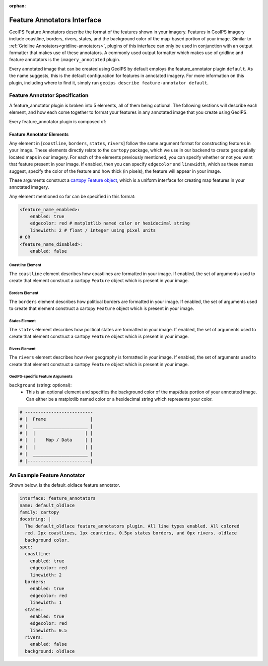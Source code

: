 :orphan:

.. dropdown:: Distribution Statement

 | # # # This source code is protected under the license referenced at
 | # # # https://github.com/NRLMMD-GEOIPS.

.. _feature-annotators:

Feature Annotators Interface
****************************
GeoIPS Feature Annotators describe the format of the features shown in your imagery.
Features in GeoIPS imagery include coastline, borders, rivers, states, and the
background color of the map-based portion of your image. Similar to
:ref:`Gridline Annotators<gridline-annotators>`, plugins of this interface can only
be used in conjunction with an output formatter that makes use of these annotators.
A commonly used output formatter which makes use of gridline and feature annotators is
the ``imagery_annotated`` plugin.

Every annotated image that can be created using GeoIPS by default employs the
feature_annotator plugin ``default``. As the name suggests, this is the default
configuration for features in annotated imagery. For more information on this plugin,
including where to find it, simply run ``geoips describe feature-annotator default``.

Feature Annotator Specification
===============================
A feature_annotator plugin is broken into 5 elements, all of them being optional.
The following sections will describe each element, and how each come together to format
your features in any annotated image that you create using GeoIPS.

Every feature_annotator plugin is composed of:

Feature Annotator Elements
--------------------------
Any element in [``coastline``, ``borders``, ``states``, ``rivers``] follow the same
argument format for constructing features in your image. These elements directly relate
to the ``cartopy`` package, which we use in our backend to create geospatially located
maps in our imagery. For each of the elements previously mentioned, you can specify
whether or not you want that feature present in your image. If enabled, then you can
specify ``edgecolor`` and ``linewidth``, which as these names suggest, specify the
color of the feature and how thick (in pixels), the feature will appear in your image.

These arguments construct a `cartopy Feature object
<https://scitools.org.uk/cartopy/docs/v0.14/matplotlib/feature_interface.html>`_,
which is a uniform interface for creating map features in your annotated imagery.

Any element mentioned so far can be specified in this format:

.. code-block:: yaml

    <feature_name_enabled>:
        enabled: true
        edgecolor: red # matplotlib named color or hexidecimal string
        linewidth: 2 # float / integer using pixel units
    # OR
    <feature_name_disabled>:
        enabled: false

Coastline Element
^^^^^^^^^^^^^^^^^
The ``coastline`` element describes how coastlines are formatted in your image. If
enabled, the set of arguments used to create that element construct a cartopy
``Feature`` object which is present in your image.

Borders Element
^^^^^^^^^^^^^^^
The ``borders`` element describes how political borders are formatted in your image. If
enabled, the set of arguments used to create that element construct a cartopy
``Feature`` object which is present in your image.

States Element
^^^^^^^^^^^^^^
The ``states`` element describes how political states are formatted in your image. If
enabled, the set of arguments used to create that element construct a cartopy
``Feature`` object which is present in your image.

Rivers Element
^^^^^^^^^^^^^^
The ``rivers`` element describes how river geography is formatted in your image. If
enabled, the set of arguments used to create that element construct a cartopy
``Feature`` object which is present in your image.

GeoIPS-specific Feature Arguments
^^^^^^^^^^^^^^^^^^^^^^^^^^^^^^^^^
``background`` (string: optional):
    * This is an optional element and specifies the background color of the map/data
      portion of your annotated image. Can either be a matplotlib named color or a
      hexidecimal string which represents your color.

.. code-block:: python

    # --------------------------
    # |  Frame                 |
    # |  _____________________ |
    # |  |                   | |
    # |  |    Map / Data     | |
    # |  |                   | |
    # |  _____________________ |
    # |------------------------|

An Example Feature Annotator
============================
Shown below, is the default_oldlace feature annotator.

.. code-block:: yaml

    interface: feature_annotators
    name: default_oldlace
    family: cartopy
    docstring: |
      The default_oldlace feature_annotators plugin. All line types enabled. All colored
      red. 2px coastlines, 1px countries, 0.5px states borders, and 0px rivers. oldlace
      background color.
    spec:
      coastline:
        enabled: true
        edgecolor: red
        linewidth: 2
      borders:
        enabled: true
        edgecolor: red
        linewidth: 1
      states:
        enabled: true
        edgecolor: red
        linewidth: 0.5
      rivers:
        enabled: false
      background: oldlace
